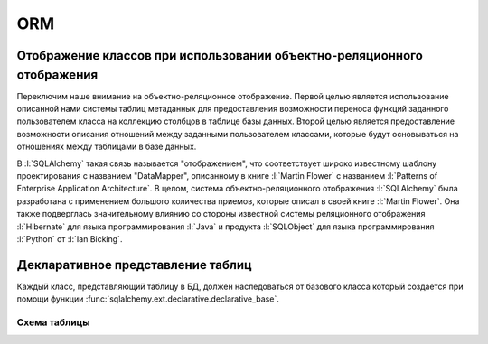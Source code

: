 ORM
===

.. seealso::

   * http://docs.sqlalchemy.org/en/latest/orm/index.html
   * http://rus-linux.net/MyLDP/BOOKS/Architecture-Open-Source-Applications/Vol-2/sqlalchemy-06.html

Отображение классов при использовании объектно-реляционного отображения
-----------------------------------------------------------------------

Переключим наше внимание на объектно-реляционное отображение. Первой целью является использование описанной нами системы таблиц метаданных для предоставления возможности переноса функций заданного пользователем класса на коллекцию столбцов в таблице базы данных. Второй целью является предоставление возможности описания отношений между заданными пользователем классами, которые будут основываться на отношениях между таблицами в базе данных.

В :l:`SQLAlchemy` такая связь называется "отображением", что соответствует широко известному шаблону проектирования с названием "DataMapper", описанному в книге :l:`Martin Flower` с названием :l:`Patterns of Enterprise Application Architecture`. В целом, система объектно-реляционного отображения :l:`SQLAlchemy` была разработана с применением большого количества приемов, которые описал в своей книге :l:`Martin Flower`. Она также подверглась значительному влиянию со стороны известной системы реляционного отображения :l:`Hibernate` для языка программирования :l:`Java` и продукта :l:`SQLObject` для языка программирования :l:`Python` от :l:`Ian Bicking`.

Декларативное представление таблиц
----------------------------------

Каждый класс, представляющий таблицу в БД, должен наследоваться от базового класса который создается при помощи функции :func:`sqlalchemy.ext.declarative.declarative_base`.

.. code-block:: ipython
   :linenos:
   :emphasize-lines: 2,6

   >>> from sqlalchemy.ext.declarative import declarative_base
   >>> Base = declarative_base()

   >>> from sqlalchemy import Column, Integer, String

   >>> class User(Base):
   ...     __tablename__ = 'user'

   ...     id = Column(Integer, primary_key=True)
   ...     name = Column(String)
   ...     fullname = Column(String)

   ...     def __repr__(self):
   ...         return "<User(%r, %r)>" % (
   ...                 self.name, self.fullname
   ...             )

Схема таблицы
~~~~~~~~~~~~~

.. code-block:: ipython
   :linenos:

   >>> User.__table__
   Table('user', MetaData(bind=None), Column('id', Integer(), table=<user>, primary_key=True, nullable=False), Column('name', String(), table=<user>), Column('fullname', String(), table=<user>), schema=None)


